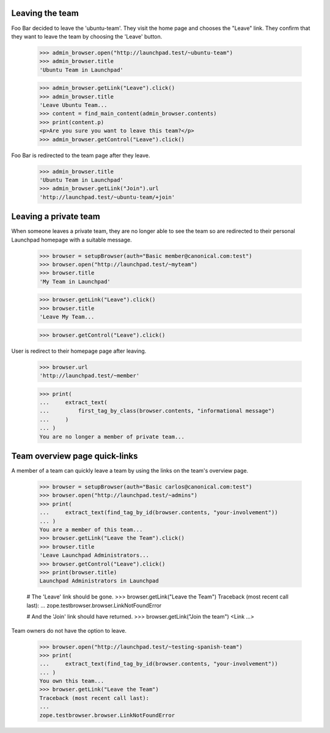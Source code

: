 Leaving the team
----------------

Foo Bar decided to leave the 'ubuntu-team'. They visit the home page
and chooses the "Leave" link. They confirm that they want to leave the team
by choosing the 'Leave' button.

    >>> admin_browser.open("http://launchpad.test/~ubuntu-team")
    >>> admin_browser.title
    'Ubuntu Team in Launchpad'

    >>> admin_browser.getLink("Leave").click()
    >>> admin_browser.title
    'Leave Ubuntu Team...
    >>> content = find_main_content(admin_browser.contents)
    >>> print(content.p)
    <p>Are you sure you want to leave this team?</p>
    >>> admin_browser.getControl("Leave").click()

Foo Bar is redirected to the team page after they leave.

    >>> admin_browser.title
    'Ubuntu Team in Launchpad'
    >>> admin_browser.getLink("Join").url
    'http://launchpad.test/~ubuntu-team/+join'


Leaving a private team
----------------------

When someone leaves a private team, they are no longer able to see the team so
are redirected to their personal Launchpad homepage with a suitable message.

    >>> browser = setupBrowser(auth="Basic member@canonical.com:test")
    >>> browser.open("http://launchpad.test/~myteam")
    >>> browser.title
    'My Team in Launchpad'

    >>> browser.getLink("Leave").click()
    >>> browser.title
    'Leave My Team...

    >>> browser.getControl("Leave").click()

User is redirect to their homepage page after leaving.

    >>> browser.url
    'http://launchpad.test/~member'

    >>> print(
    ...     extract_text(
    ...         first_tag_by_class(browser.contents, "informational message")
    ...     )
    ... )
    You are no longer a member of private team...

Team overview page quick-links
------------------------------

A member of a team can quickly leave a team by using the links on the
team's overview page.

    >>> browser = setupBrowser(auth="Basic carlos@canonical.com:test")
    >>> browser.open("http://launchpad.test/~admins")
    >>> print(
    ...     extract_text(find_tag_by_id(browser.contents, "your-involvement"))
    ... )
    You are a member of this team...
    >>> browser.getLink("Leave the Team").click()
    >>> browser.title
    'Leave Launchpad Administrators...
    >>> browser.getControl("Leave").click()
    >>> print(browser.title)
    Launchpad Administrators in Launchpad

    # The 'Leave' link should be gone.
    >>> browser.getLink("Leave the Team")
    Traceback (most recent call last):
    ...
    zope.testbrowser.browser.LinkNotFoundError

    # And the 'Join' link should have returned.
    >>> browser.getLink("Join the team")
    <Link ...>

Team owners do not have the option to leave.

    >>> browser.open("http://launchpad.test/~testing-spanish-team")
    >>> print(
    ...     extract_text(find_tag_by_id(browser.contents, "your-involvement"))
    ... )
    You own this team...
    >>> browser.getLink("Leave the Team")
    Traceback (most recent call last):
    ...
    zope.testbrowser.browser.LinkNotFoundError
